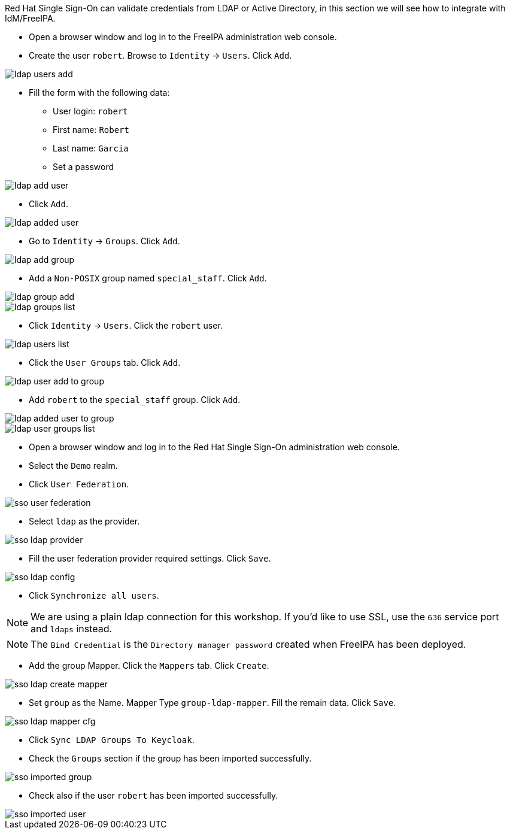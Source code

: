 Red Hat Single Sign-On can validate credentials from LDAP or Active Directory, in this section we will see how to integrate with IdM/FreeIPA.

* Open a browser window and log in to the FreeIPA administration web console.

* Create the user `robert`. Browse to `Identity` → `Users`. Click `Add`.

image::federation/ldap-users-add.png[]

* Fill the form with the following data:
** User login: `robert`
** First name: `Robert`
** Last name: `Garcia`
** Set a password

image::federation/ldap-add-user.png[]

* Click `Add`.

image::federation/ldap-added-user.png[]

* Go to `Identity` → `Groups`. Click `Add`.

image::federation/ldap-add-group.png[]

* Add a `Non-POSIX` group named `special_staff`. Click `Add`.

image::federation/ldap-group-add.png[]

image::federation/ldap-groups-list.png[]

* Click `Identity` → `Users`. Click the `robert` user.

image::federation/ldap-users-list.png[]

* Click the `User Groups` tab. Click `Add`.

image::federation/ldap-user-add-to-group.png[]

* Add `robert` to the `special_staff` group. Click `Add`.

image::federation/ldap-added-user-to-group.png[]

image::federation/ldap-user-groups-list.png[]

* Open a browser window and log in to the Red Hat Single Sign-On administration web console.

* Select the `Demo` realm.

* Click `User Federation`.

image::federation/sso-user-federation.png[]

* Select `ldap` as the provider.

image::federation/sso-ldap-provider.png[]

* Fill the user federation provider required settings. Click `Save`.

image::federation/sso-ldap-config.png[]

* Click `Synchronize all users`.

NOTE: We are using a plain ldap connection for this workshop. If you'd like to use SSL, use the `636` service port and `ldaps` instead.

NOTE: The `Bind Credential` is the `Directory manager password` created when FreeIPA has been deployed.

* Add the group Mapper. Click the `Mappers` tab. Click `Create`.

image::federation/sso-ldap-create-mapper.png[]

* Set `group` as the Name. Mapper Type `group-ldap-mapper`. Fill the remain data. Click `Save`.

image::federation/sso-ldap-mapper-cfg.png[]

* Click `Sync LDAP Groups To Keycloak`.

* Check the `Groups` section if the group has been imported successfully.

image::federation/sso-imported-group.png[]

* Check also if the user `robert` has been imported successfully.

image::federation/sso-imported-user.png[]
 
